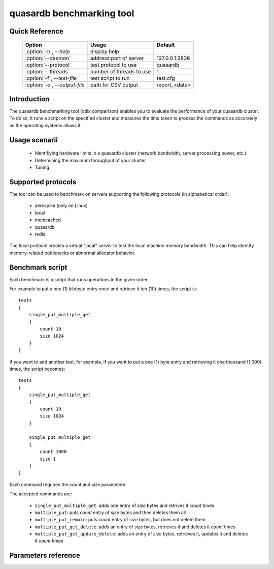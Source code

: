 quasardb benchmarking tool
******************************

.. highlight:: js


Quick Reference
===============

 ===================================== ============================ ================
                Option                             Usage                Default
 ===================================== ============================ ================
 :option:`-h`, `--help`                display help                  
 :option:`--daemon`                    address:port of server        127.0.0.1:2836
 :option:`--protocol`                  test protocol to use          quasardb
 :option:`--threads`                   number of threads to use      1
 :option:`-f`, `--test-file`           test script to run            test.cfg
 :option:`-o`, `--output-file`         path for CSV output           report_<date>
 ===================================== ============================ ================



Introduction
============

The quasardb benchmarking tool (qdb_comparison) enables you to evaluate the performance of your quasardb cluster. To do so, it runs a script on the specified cluster and measures the time taken to process the commands as accurately as the operating systems allows it.

Usage scenarii
===============

 * Identifiying hardware limits in a quasardb cluster (network bandwidth, server processing power, etc.)
 * Determining the maximum throughput of your cluster
 * Tuning

Supported protocols
======================

The tool can be used to benchmark on servers supporting the following protocols (in alphabetical order):

 * aerospike (only on Linux)
 * local
 * memcached
 * quasardb
 * redis

The local protocol creates a virtual "local" server to test the local machine memory bandwidth. This can help identify memory-related bottlenecks or abnormal allocator behavior.

Benchmark script
====================

Each benchmark is a script that runs operations in the given order.

For example to put a one (1) kilobyte entry once and retrieve it ten (10) times, the script is::

    tests
    {
        single_put_multiple_get
        {
            count 10
            size 1024
        }
    }

If you want to add another test, for example, if you want to put a one (1) byte entry and retrieving it one thousand (1,000) times, the script becomes::

    tests
    {
        single_put_multiple_get
        {
            count 10
            size 1024
        }

        single_put_multiple_get
        {
            count 1000
            size 1
        }
    }

Each command requires the count and size parameters.

The accepted commands are:

    * ``single_put_multiple_get``: adds one entry of *size* bytes and retrives it *count* times
    * ``multiple_put``: puts *count* entry of *size* bytes and then deletes them all
    * ``multiple_put_remain``: puts *count* entry of *size* bytes, but does not delete them
    * ``multiple_put_get_delete``: adds an entry of *size* bytes, retrieves it and deletes it *count* times
    * ``multiple_put_get_update_delete``: adds an entry of *size* bytes, retrieves it, updates it and deletes it *count* times

Parameters reference
====================

.. program:: qdb_comparison

.. option:: -h, --help

    Displays basic usage information.

    Example
        To display the online help, type: ::

            qdb_comparison --help

.. option:: --daemon <address>:<port>

   Specifies the address and port of the quasardb daemon to which the comparison tool must connect. The daemon must conform to the protocol specified by the ``protocol`` parameter.

   Argument
        The address and port of a machine where a daemon is running.

   Default value
        127.0.0.0:2836, the IPv4 localhost address and the port 2836

   Example
        If the daemon listens on localhost and on the port 5009::

            qdb_httpd --daemon-port=localhost:5009

.. option:: --protocol=<protocol>

    Specifies the protocol to use.

    Argument
        A string representing the name of the protocol to use. Supported values are aerospike, local, memcached, quasardb and redis.

    Default value
        quasardb

    Example
        Run the test on a memcached compatible server::

            qdb_comparison --protocol=memcached

.. option:: --threads=<threads>

    Specifies the number of threads qdb_comparison should use to run the test. Each thread will run the test script, duplicating its operations. This function is helpful to simulate multiple clients from a single test instance.

    Argument
        An integer between 1 and 100 representing the number of threads to use.

    Default value
        1

    Example
        Run the test two times in two separate threads::

            qdb_comparison --threads=2

.. option:: -f <path>, --test-file=<path>

    The test script to run.

    Argument
        A string representing the full path to the test script.

    Default value
        test.cfg

    Example
        Runs the tests written in ``stress.cfg``::

            qdb_comparison -f stress.cfg

.. option:: -o <path>, --output-file=<path>

    Specifies the path for the `CSV <http://en.wikipedia.org/wiki/Comma-separated_values>`_ output.

    Argument
        A string representing the full path to the results file:

    Default value
        A file name prefixed *report_* and suffixed with the current date and time.

    Example
        Output the results to ``results.csv``::

            qdb_comparison --output-file=results.csv

